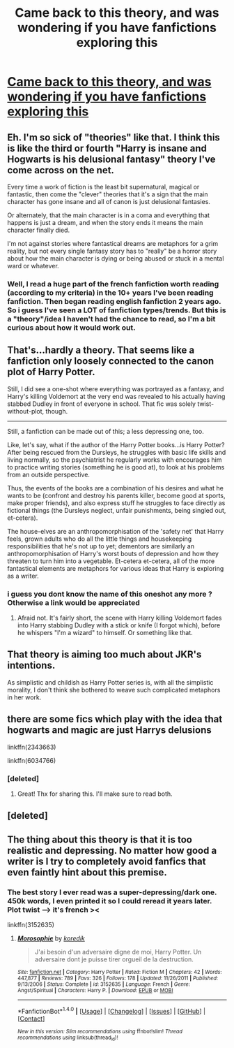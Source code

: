 #+TITLE: Came back to this theory, and was wondering if you have fanfictions exploring this

* [[https://www.tickld.com/x/what-harry-potter-is-actually-about-childhood-ruined][Came back to this theory, and was wondering if you have fanfictions exploring this]]
:PROPERTIES:
:Author: calypso78
:Score: 1
:DateUnix: 1513183296.0
:DateShort: 2017-Dec-13
:FlairText: Request
:END:

** Eh. I'm so sick of "theories" like that. I think this is like the third or fourth "Harry is insane and Hogwarts is his delusional fantasy" theory I've come across on the net.

Every time a work of fiction is the least bit supernatural, magical or fantastic, then come the "clever" theories that it's a sign that the main character has gone insane and all of canon is just delusional fantasies.

Or alternately, that the main character is in a coma and everything that happens is just a dream, and when the story ends it means the main character finally died.

I'm not against stories where fantastical dreams are metaphors for a grim reality, but not every single fantasy story has to "really" be a horror story about how the main character is dying or being abused or stuck in a mental ward or whatever.
:PROPERTIES:
:Author: Dina-M
:Score: 8
:DateUnix: 1513205822.0
:DateShort: 2017-Dec-14
:END:

*** Well, I read a huge part of the french fanfiction worth reading (according to my criteria) in the 10+ years I've been reading fanfiction. Then began reading english fanfiction 2 years ago. So i guess I've seen a LOT of fanfiction types/trends. But this is a "theory"/idea I haven't had the chance to read, so I'm a bit curious about how it would work out.
:PROPERTIES:
:Author: calypso78
:Score: 1
:DateUnix: 1513243360.0
:DateShort: 2017-Dec-14
:END:


** That's...hardly a theory. That seems like a fanfiction only loosely connected to the canon plot of Harry Potter.

Still, I did see a one-shot where everything was portrayed as a fantasy, and Harry's killing Voldemort at the very end was revealed to his actually having stabbed Dudley in front of everyone in school. That fic was solely twist-without-plot, though.

--------------

Still, a fanfiction can be made out of this; a less depressing one, too.

Like, let's say, what if the author of the Harry Potter books...is Harry Potter? After being rescued from the Dursleys, he struggles with basic life skills and living normally, so the psychiatrist he regularly works with encourages him to practice writing stories (something he is good at), to look at his problems from an outside perspective.

Thus, the events of the books are a combination of his desires and what he wants to be (confront and destroy his parents killer, become good at sports, make proper friends), and also express stuff he struggles to face directly as fictional things (the Dursleys neglect, unfair punishments, being singled out, et-cetera).

The house-elves are an anthropomorphisation of the 'safety net' that Harry feels, grown adults who do all the little things and housekeeping responsibilities that he's not up to yet; dementors are similarly an anthropomorphisation of Harry's worst bouts of depression and how they threaten to turn him into a vegetable. Et-cetera et-cetera, all of the more fantastical elements are metaphors for various ideas that Harry is exploring as a writer.
:PROPERTIES:
:Author: Avaday_Daydream
:Score: 7
:DateUnix: 1513197749.0
:DateShort: 2017-Dec-14
:END:

*** i guess you dont know the name of this oneshot any more ? Otherwise a link would be appreciated
:PROPERTIES:
:Author: natus92
:Score: 3
:DateUnix: 1513204382.0
:DateShort: 2017-Dec-14
:END:

**** Afraid not. It's fairly short, the scene with Harry killing Voldemort fades into Harry stabbing Dudley with a stick or knife (I forgot which), before he whispers "I'm a wizard" to himself. Or something like that.
:PROPERTIES:
:Author: Avaday_Daydream
:Score: 3
:DateUnix: 1513206311.0
:DateShort: 2017-Dec-14
:END:


** That theory is aiming too much about JKR's intentions.

As simplistic and childish as Harry Potter series is, with all the simplistic morality, I don't think she bothered to weave such complicated metaphors in her work.
:PROPERTIES:
:Score: 3
:DateUnix: 1513201849.0
:DateShort: 2017-Dec-14
:END:


** there are some fics which play with the idea that hogwarts and magic are just Harrys delusions

linkffn(2343663)

linkffn(6034766)
:PROPERTIES:
:Author: natus92
:Score: 2
:DateUnix: 1513205097.0
:DateShort: 2017-Dec-14
:END:

*** [deleted]
:PROPERTIES:
:Score: 2
:DateUnix: 1513205112.0
:DateShort: 2017-Dec-14
:END:

**** Great! Thx for sharing this. I'll make sure to read both.
:PROPERTIES:
:Author: calypso78
:Score: 1
:DateUnix: 1513205504.0
:DateShort: 2017-Dec-14
:END:


** [deleted]
:PROPERTIES:
:Score: 1
:DateUnix: 1513200449.0
:DateShort: 2017-Dec-14
:END:


** The thing about this theory is that it is too realistic and depressing. No matter how good a writer is I try to completely avoid fanfics that even faintly hint about this premise.
:PROPERTIES:
:Author: LurkerBeDammed
:Score: 1
:DateUnix: 1513214309.0
:DateShort: 2017-Dec-14
:END:

*** The best story I ever read was a super-depressing/dark one. 450k words, I even printed it so I could reread it years later. Plot twist --> it's french ><

linkffn(3152635)
:PROPERTIES:
:Author: calypso78
:Score: 1
:DateUnix: 1513243534.0
:DateShort: 2017-Dec-14
:END:

**** [[http://www.fanfiction.net/s/3152635/1/][*/Morosophie/*]] by [[https://www.fanfiction.net/u/1131814/koredik][/koredik/]]

#+begin_quote
  J'ai besoin d'un adversaire digne de moi, Harry Potter. Un adversaire dont je puisse tirer orgueil de la destruction.
#+end_quote

^{/Site/: [[http://www.fanfiction.net/][fanfiction.net]] *|* /Category/: Harry Potter *|* /Rated/: Fiction M *|* /Chapters/: 42 *|* /Words/: 447,877 *|* /Reviews/: 789 *|* /Favs/: 326 *|* /Follows/: 178 *|* /Updated/: 11/26/2011 *|* /Published/: 9/13/2006 *|* /Status/: Complete *|* /id/: 3152635 *|* /Language/: French *|* /Genre/: Angst/Spiritual *|* /Characters/: Harry P. *|* /Download/: [[http://www.ff2ebook.com/old/ffn-bot/index.php?id=3152635&source=ff&filetype=epub][EPUB]] or [[http://www.ff2ebook.com/old/ffn-bot/index.php?id=3152635&source=ff&filetype=mobi][MOBI]]}

--------------

*FanfictionBot*^{1.4.0} *|* [[[https://github.com/tusing/reddit-ffn-bot/wiki/Usage][Usage]]] | [[[https://github.com/tusing/reddit-ffn-bot/wiki/Changelog][Changelog]]] | [[[https://github.com/tusing/reddit-ffn-bot/issues/][Issues]]] | [[[https://github.com/tusing/reddit-ffn-bot/][GitHub]]] | [[[https://www.reddit.com/message/compose?to=tusing][Contact]]]

^{/New in this version: Slim recommendations using/ ffnbot!slim! /Thread recommendations using/ linksub(thread_id)!}
:PROPERTIES:
:Author: FanfictionBot
:Score: 1
:DateUnix: 1513243557.0
:DateShort: 2017-Dec-14
:END:
